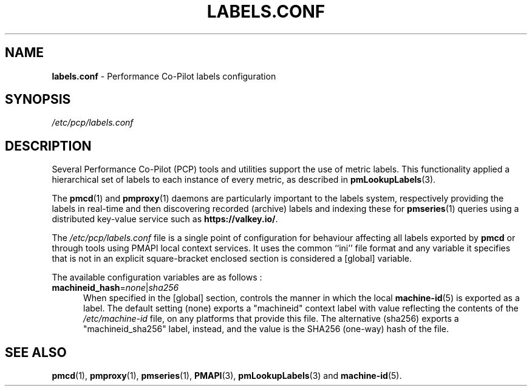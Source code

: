 '\"! tbl | mmdoc
'\"macro stdmacro
.\"
.\" Copyright (c) 2020 Red Hat.  All Rights Reserved.
.\"
.\" This program is free software; you can redistribute it and/or modify it
.\" under the terms of the GNU General Public License as published by the
.\" Free Software Foundation; either version 2 of the License, or (at your
.\" option) any later version.
.\"
.\" This program is distributed in the hope that it will be useful, but
.\" WITHOUT ANY WARRANTY; without even the implied warranty of MERCHANTABILITY
.\" or FITNESS FOR A PARTICULAR PURPOSE.  See the GNU General Public License
.\" for more details.
.\"
.\"
.TH LABELS.CONF 5 "PCP" "Performance Co-Pilot"
.SH NAME
\f3labels.conf\f1 \- Performance Co-Pilot labels configuration
.SH SYNOPSIS
.I /etc/pcp/labels.conf
.SH DESCRIPTION
Several Performance Co-Pilot (PCP) tools and utilities support
the use of metric labels.
This functionality applied a hierarchical set of labels to each
instance of every metric, as described in
.BR pmLookupLabels (3).
.PP
The
.BR pmcd (1)
and
.BR pmproxy (1)
daemons are particularly important to the labels system,
respectively providing the labels in real-time and then
discovering recorded (archive) labels and indexing these
for
.BR pmseries (1)
queries using a distributed key-value service such as
.BR https://valkey.io/ .
.PP
The
.IR /etc/pcp/labels.conf
file is a single point of configuration for behaviour
affecting all labels exported by
.B pmcd
or through tools using PMAPI local context services.
It uses the common ``ini'' file format and any variable
it specifies that is not in an explicit square-bracket
enclosed section is considered a [global] variable.
.PP
The available configuration variables are as follows :
.TP 5
\fBmachineid_hash\fR=\fInone\fR|\fIsha256\fR
When specified in the [global] section, controls the
manner in which the local
.BR machine-id (5)
is exported as a label.
The default setting (none) exports a "machineid" context
label with value reflecting the contents of the
.I /etc/machine-id
file, on any platforms that provide this file.
The alternative (sha256) exports a "machineid_sha256"
label, instead, and the value is the SHA256 (one-way)
hash of the file.
.SH SEE ALSO
.BR pmcd (1),
.BR pmproxy (1),
.BR pmseries (1),
.BR PMAPI (3),
.BR pmLookupLabels (3)
and
.BR machine-id (5).

.\" control lines for scripts/man-spell
.\" +ok+ machineid_hash machineid_sha machineid SHA sha
